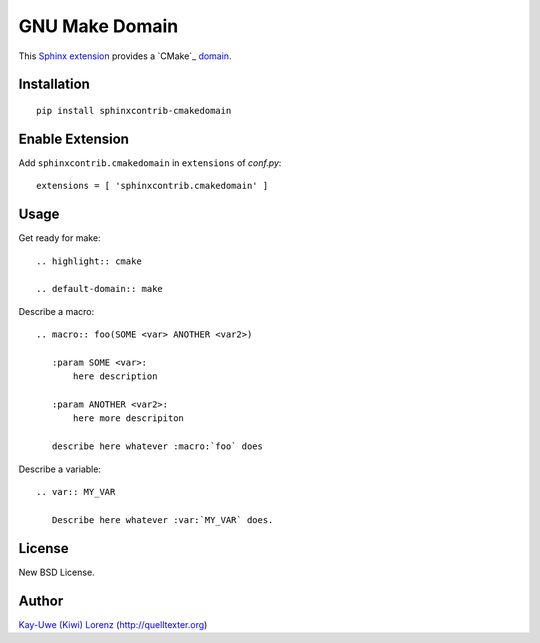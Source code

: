 GNU Make Domain
===============

This `Sphinx extension`_ provides a `CMake`_ `domain`_.

.. _Sphinx extension: http://sphinx-doc.org
.. _GNU Make: http://cmake.org
.. _domain: http://sphinx-doc.org/domains.html


Installation
------------

::

    pip install sphinxcontrib-cmakedomain


Enable Extension
----------------

Add ``sphinxcontrib.cmakedomain`` in ``extensions`` of `conf.py`::

    extensions = [ 'sphinxcontrib.cmakedomain' ]


Usage
-----

Get ready for make::

    .. highlight:: cmake

    .. default-domain:: make

Describe a macro::

    .. macro:: foo(SOME <var> ANOTHER <var2>)

       :param SOME <var>:
           here description

       :param ANOTHER <var2>:
           here more descripiton

       describe here whatever :macro:`foo` does

Describe a variable::

    .. var:: MY_VAR

       Describe here whatever :var:`MY_VAR` does.

License
-------

New BSD License.


Author
------

`Kay-Uwe (Kiwi) Lorenz <kiwi@franka.dyndns.org>`_ (http://quelltexter.org)

